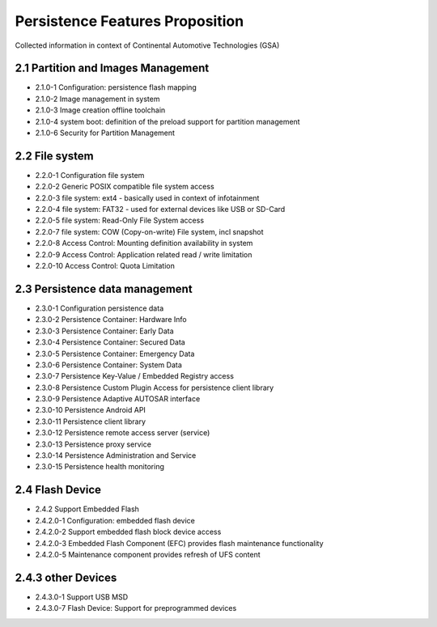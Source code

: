 ..
   # *******************************************************************************
   # Copyright (c) 2024 Contributors to the Eclipse Foundation
   #
   # See the NOTICE file(s) distributed with this work for additional
   # information regarding copyright ownership.
   #
   # This program and the accompanying materials are made available under the
   # terms of the Apache License Version 2.0 which is available at
   # https://www.apache.org/licenses/LICENSE-2.0
   #
   # SPDX-License-Identifier: Apache-2.0
   # *******************************************************************************


Persistence Features Proposition
################################

Collected information in context of Continental Automotive Technologies (GSA)

2.1 Partition and Images Management
===================================
- 2.1.0-1 Configuration: persistence flash mapping
- 2.1.0-2 Image management in system
- 2.1.0-3 Image creation offline toolchain
- 2.1.0-4 system boot: definition of the preload support for partition management
- 2.1.0-6 Security for Partition Management


2.2 File system
===============
- 2.2.0-1 Configuration file system
- 2.2.0-2 Generic POSIX compatible file system access
- 2.2.0-3 file system: ext4 - basically used in context of infotainment
- 2.2.0-4 file system: FAT32 - used for external devices like USB or SD-Card
- 2.2.0-5 file system: Read-Only File System access
- 2.2.0-7 file system: COW (Copy-on-write) File system, incl snapshot
- 2.2.0-8 Access Control: Mounting definition availability in system
- 2.2.0-9 Access Control: Application related read / write limitation
- 2.2.0-10 Access Control: Quota Limitation


2.3 Persistence data management
===============================
- 2.3.0-1 Configuration persistence data
- 2.3.0-2 Persistence Container: Hardware Info
- 2.3.0-3 Persistence Container: Early Data
- 2.3.0-4 Persistence Container: Secured Data
- 2.3.0-5 Persistence Container: Emergency Data
- 2.3.0-6 Persistence Container: System Data
- 2.3.0-7 Persistence Key-Value / Embedded Registry access
- 2.3.0-8 Persistence Custom Plugin Access for persistence client library
- 2.3.0-9 Persistence Adaptive AUTOSAR interface
- 2.3.0-10 Persistence Android API
- 2.3.0-11 Persistence client library
- 2.3.0-12 Persistence remote access server (service)
- 2.3.0-13 Persistence proxy service
- 2.3.0-14 Persistence Administration and Service
- 2.3.0-15 Persistence health monitoring

2.4 Flash Device
================
- 2.4.2 Support Embedded Flash
- 2.4.2.0-1 Configuration: embedded flash device
- 2.4.2.0-2 Support embedded flash block device access
- 2.4.2.0-3 Embedded Flash Component (EFC) provides flash maintenance functionality
- 2.4.2.0-5 Maintenance component provides refresh of UFS content

2.4.3 other Devices
===================
- 2.4.3.0-1 Support USB MSD
- 2.4.3.0-7 Flash Device: Support for preprogrammed devices


